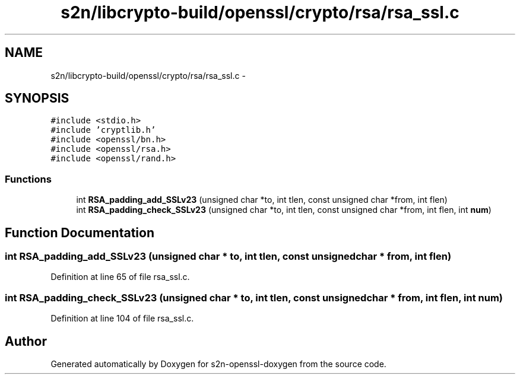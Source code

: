 .TH "s2n/libcrypto-build/openssl/crypto/rsa/rsa_ssl.c" 3 "Thu Jun 30 2016" "s2n-openssl-doxygen" \" -*- nroff -*-
.ad l
.nh
.SH NAME
s2n/libcrypto-build/openssl/crypto/rsa/rsa_ssl.c \- 
.SH SYNOPSIS
.br
.PP
\fC#include <stdio\&.h>\fP
.br
\fC#include 'cryptlib\&.h'\fP
.br
\fC#include <openssl/bn\&.h>\fP
.br
\fC#include <openssl/rsa\&.h>\fP
.br
\fC#include <openssl/rand\&.h>\fP
.br

.SS "Functions"

.in +1c
.ti -1c
.RI "int \fBRSA_padding_add_SSLv23\fP (unsigned char *to, int tlen, const unsigned char *from, int flen)"
.br
.ti -1c
.RI "int \fBRSA_padding_check_SSLv23\fP (unsigned char *to, int tlen, const unsigned char *from, int flen, int \fBnum\fP)"
.br
.in -1c
.SH "Function Documentation"
.PP 
.SS "int RSA_padding_add_SSLv23 (unsigned char * to, int tlen, const unsigned char * from, int flen)"

.PP
Definition at line 65 of file rsa_ssl\&.c\&.
.SS "int RSA_padding_check_SSLv23 (unsigned char * to, int tlen, const unsigned char * from, int flen, int num)"

.PP
Definition at line 104 of file rsa_ssl\&.c\&.
.SH "Author"
.PP 
Generated automatically by Doxygen for s2n-openssl-doxygen from the source code\&.
